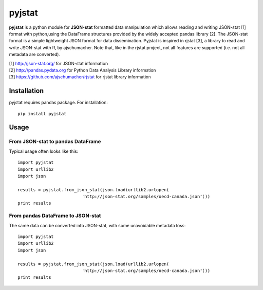 =======
pyjstat
=======

**pyjstat** is a python module for **JSON-stat** formatted data manipulation
which allows reading and writing JSON-stat [1] format with python,using the
DataFrame structures provided by the widely accepted pandas library [2].
The JSON-stat format is a simple lightweight JSON format for data
dissemination. Pyjstat is inspired in rjstat [3], a library to read and write
JSON-stat with R, by ajschumacher. Note that, like in the rjstat project,
not all features are supported (i.e. not all metadata are converted).

| [1] http://json-stat.org/ for JSON-stat information  
| [2] http://pandas.pydata.org for Python Data Analysis Library information  
| [3] https://github.com/ajschumacher/rjstat for rjstat library information  

Installation
============

pyjstat requires pandas package. For installation::

    pip install pyjstat

Usage
=====

From JSON-stat to pandas DataFrame
-----------------------------------

Typical usage often looks like this::

    import pyjstat
    import urllib2
    import json
    
    results = pyjstat.from_json_stat(json.load(urllib2.urlopen(
                             'http://json-stat.org/samples/oecd-canada.json')))
    print results

From pandas DataFrame to JSON-stat
----------------------------------

The same data can be converted into JSON-stat, with some unavoidable metadata
loss::

    import pyjstat
    import urllib2
    import json
    
    results = pyjstat.from_json_stat(json.load(urllib2.urlopen(
                             'http://json-stat.org/samples/oecd-canada.json')))
    print results
